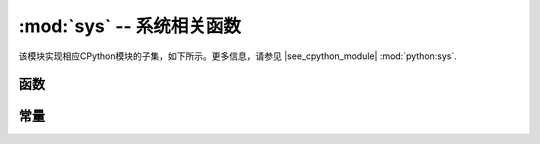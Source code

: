 :mod:`sys` -- 系统相关函数
=======================================

.. module:: sys
   :synopsis: 系统相关函数

该模块实现相应CPython模块的子集，如下所示。更多信息，请参见
|see_cpython_module| :mod:`python:sys`.

函数
---------

.. function:: exit(retval=0)

   使用给定的退出代码终止当前程序。该函数出现 `SystemExit` 异常。若给定一个参数，该值作为 `SystemExit` 的参数。

.. function:: print_exception(exc, file=sys.stdout)

   打印异常，并返回到一个类似 *file* 的对象文件（或默认的 `sys.stdout` ）。

   .. admonition:: Difference to CPython
      :class: attention

      该函数出现在CPython的 ``traceback`` 模块中。 与 ``traceback.print_exception()`` 不同，
      该函数只接受异常值，而不接受异常类型、异常值和回溯对象；文件参数应为位置参数；
      不支持更多参数。与CPython兼容的 ``traceback`` 模块可在 `micropython-lib` 中找到。

常量
---------

.. data:: argv

   当前程序由一个可变的参数列表开始。

.. data:: byteorder

   系统的字节顺序（ ``“小端”`` 或 ``“大端”`` ）。

.. data:: implementation

   具有有关当前Python实现的信息的对象。对于MicroPython而言，具有以下属性;

   * *name* - string "micropython"
   * *version* - tuple (major, minor, micro), e.g. (1, 7, 0)

   该对象是将MicroPython与其他Python实现区分开来的推荐方法(注意：该对象仍可能不存在于极小的端口中)。 

   .. admonition:: Difference to CPython
      :class: attention

      CPython为此对象提供更多属性，但是实际有用的最小值是在MicroPython中实现的。

.. data:: maxsize

   一个本地整数类型可在当前平台上保留的最大值，或MicroPython 整数类型所能表示的最大值，若其小于平台最大值（此即Micropython端口在没有长整数支持下的情况）。

   这个属性对于探测平台的位度非常有用（32位vs 64位）。建议不要直接将该属性与某个值进行比较，而是计算其中的比特数;


    bits = 0
    v = sys.maxsize
    while v:
        bits += 1
        v >>= 1
    if bits > 32:
        # 64-bit (or more) platform
        ...
    else:
        # 32-bit (or less) platform
        # Note that on 32-bit platform, value of bits may be less than 32
        # (e.g. 31) due to peculiarities described above, so use "> 16",
        # "> 32", "> 64" style of comparisons.

.. data:: modules

   加载模块库。在某些端口上，可能不包括内置模块。

.. data:: path

   用于搜索导入模块的目录的可变列表。

.. data:: platform

   MicroPython运行的平台。对于OS/RTOS端口而言，通常为OS的标识符，例如： ``"linux"`` 。
   对于裸金属板而言，通常是插件的标识符，例如：原始参考板即对应“pyboard”。可用于将板与板区分开来。
   若您需要检查您的程序是否在MicroPython（vs其他Python实现）上运行，请使用 `sys.implementation` 。

.. data:: stderr

   标准错误流。

.. data:: stdin

   标准输入流。

.. data:: stdout

   标准输出流。

.. data:: version

   该实现所遵照的Python语言版本，字符串形式。

.. data:: version_info

   该实现所遵照的Python语言版本，整数元组形式。
